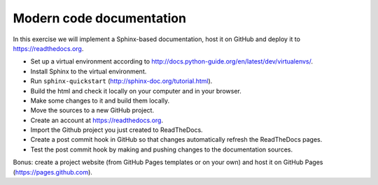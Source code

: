 

Modern code documentation
=========================

In this exercise we will implement a Sphinx-based documentation, host it on
GitHub and deploy it to https://readthedocs.org.

- Set up a virtual environment according to http://docs.python-guide.org/en/latest/dev/virtualenvs/.
- Install Sphinx to the virtual environment.
- Run ``sphinx-quickstart`` (http://sphinx-doc.org/tutorial.html).
- Build the html and check it locally on your computer and in your browser.
- Make some changes to it and build them locally.
- Move the sources to a new GitHub project.
- Create an account at https://readthedocs.org.
- Import the Github project you just created to ReadTheDocs.
- Create a post commit hook in GitHub so that changes automatically refresh the ReadTheDocs pages.
- Test the post commit hook by making and pushing changes to the documentation sources.

Bonus: create a project website (from GitHub Pages templates or on your own) and host it on GitHub Pages (https://pages.github.com).

